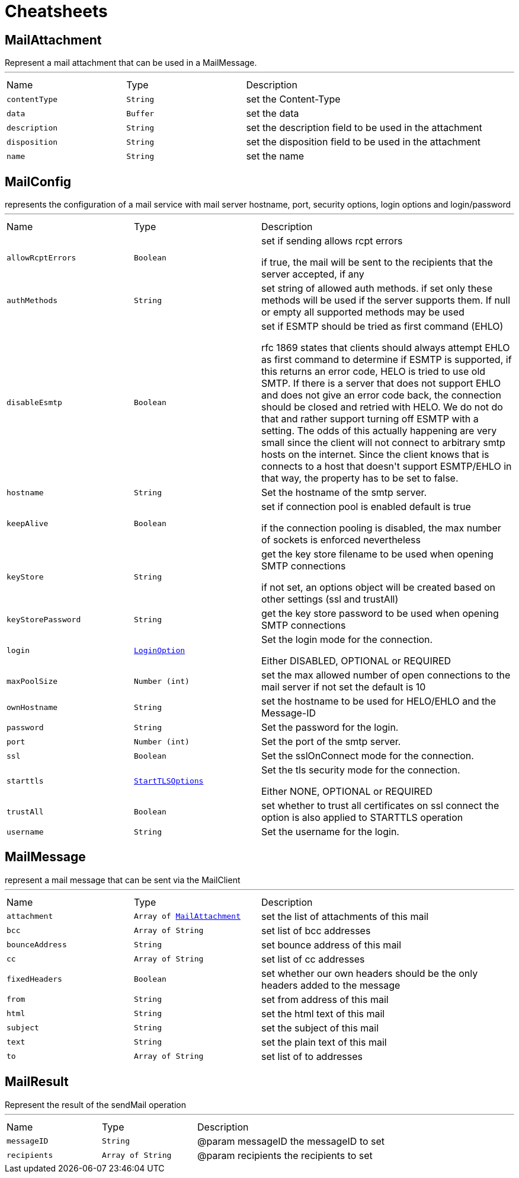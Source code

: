 = Cheatsheets

[[MailAttachment]]
== MailAttachment

++++
 Represent a mail attachment that can be used in a MailMessage.
++++
'''

[cols=">25%,^25%,50%"]
[frame="topbot"]
|===
^|Name | Type ^| Description
|[[contentType]]`contentType`|`String`|
+++
set the Content-Type
+++
|[[data]]`data`|`Buffer`|
+++
set the data
+++
|[[description]]`description`|`String`|
+++
set the description field to be used in the attachment
+++
|[[disposition]]`disposition`|`String`|
+++
set the disposition field to be used in the attachment
+++
|[[name]]`name`|`String`|
+++
set the name
+++
|===

[[MailConfig]]
== MailConfig

++++
 represents the configuration of a mail service with mail server hostname,
 port, security options, login options and login/password
++++
'''

[cols=">25%,^25%,50%"]
[frame="topbot"]
|===
^|Name | Type ^| Description
|[[allowRcptErrors]]`allowRcptErrors`|`Boolean`|
+++
set if sending allows rcpt errors
 <p>
 if true, the mail will be sent to the recipients that the server accepted, if any
 <p>
+++
|[[authMethods]]`authMethods`|`String`|
+++
set string of allowed auth methods.
 if set only these methods will be used
 if the server supports them. If null or empty all supported methods may be
 used
+++
|[[disableEsmtp]]`disableEsmtp`|`Boolean`|
+++
set if ESMTP should be tried as first command (EHLO)
 <p>
 rfc 1869 states that clients should always attempt EHLO as first command to determine if ESMTP
 is supported, if this returns an error code, HELO is tried to use old SMTP.
 If there is a server that does not support EHLO and does not give an error code back, the connection
 should be closed and retried with HELO. We do not do that and rather support turning off ESMTP with a
 setting. The odds of this actually happening are very small since the client will not connect to arbitrary
 smtp hosts on the internet. Since the client knows that is connects to a host that doesn't support ESMTP/EHLO
 in that way, the property has to be set to false.
 <p>
+++
|[[hostname]]`hostname`|`String`|
+++
Set the hostname of the smtp server.
+++
|[[keepAlive]]`keepAlive`|`Boolean`|
+++
set if connection pool is enabled
 default is true
 <p>
 if the connection pooling is disabled, the max number of sockets is enforced nevertheless
 <p>
+++
|[[keyStore]]`keyStore`|`String`|
+++
get the key store filename to be used when opening SMTP connections
 <p>
 if not set, an options object will be created based on other settings (ssl
 and trustAll)
+++
|[[keyStorePassword]]`keyStorePassword`|`String`|
+++
get the key store password to be used when opening SMTP connections
+++
|[[login]]`login`|`link:enums.html#LoginOption[LoginOption]`|
+++
Set the login mode for the connection.
 <p>
 Either DISABLED, OPTIONAL or REQUIRED
+++
|[[maxPoolSize]]`maxPoolSize`|`Number (int)`|
+++
set the max allowed number of open connections to the mail server
 if not set the default is 10
+++
|[[ownHostname]]`ownHostname`|`String`|
+++
set the hostname to be used for HELO/EHLO and the Message-ID
+++
|[[password]]`password`|`String`|
+++
Set the password for the login.
+++
|[[port]]`port`|`Number (int)`|
+++
Set the port of the smtp server.
+++
|[[ssl]]`ssl`|`Boolean`|
+++
Set the sslOnConnect mode for the connection.
+++
|[[starttls]]`starttls`|`link:enums.html#StartTLSOptions[StartTLSOptions]`|
+++
Set the tls security mode for the connection.
 <p>
 Either NONE, OPTIONAL or REQUIRED
+++
|[[trustAll]]`trustAll`|`Boolean`|
+++
set whether to trust all certificates on ssl connect the option is also
 applied to STARTTLS operation
+++
|[[username]]`username`|`String`|
+++
Set the username for the login.
+++
|===

[[MailMessage]]
== MailMessage

++++
 represent a mail message that can be sent via the MailClient
++++
'''

[cols=">25%,^25%,50%"]
[frame="topbot"]
|===
^|Name | Type ^| Description
|[[attachment]]`attachment`|`Array of link:dataobjects.html#MailAttachment[MailAttachment]`|
+++
set the list of attachments of this mail
+++
|[[bcc]]`bcc`|`Array of String`|
+++
set list of bcc addresses
+++
|[[bounceAddress]]`bounceAddress`|`String`|
+++
set bounce address of this mail
+++
|[[cc]]`cc`|`Array of String`|
+++
set list of cc addresses
+++
|[[fixedHeaders]]`fixedHeaders`|`Boolean`|
+++
set whether our own headers should be the only headers added to the message
+++
|[[from]]`from`|`String`|
+++
set from address of this mail
+++
|[[html]]`html`|`String`|
+++
set the html text of this mail
+++
|[[subject]]`subject`|`String`|
+++
set the subject of this mail
+++
|[[text]]`text`|`String`|
+++
set the plain text of this mail
+++
|[[to]]`to`|`Array of String`|
+++
set list of to addresses
+++
|===

[[MailResult]]
== MailResult

++++
 Represent the result of the sendMail operation
++++
'''

[cols=">25%,^25%,50%"]
[frame="topbot"]
|===
^|Name | Type ^| Description
|[[messageID]]`messageID`|`String`|
+++
@param messageID the messageID to set
+++
|[[recipients]]`recipients`|`Array of String`|
+++
@param recipients the recipients to set
+++
|===

